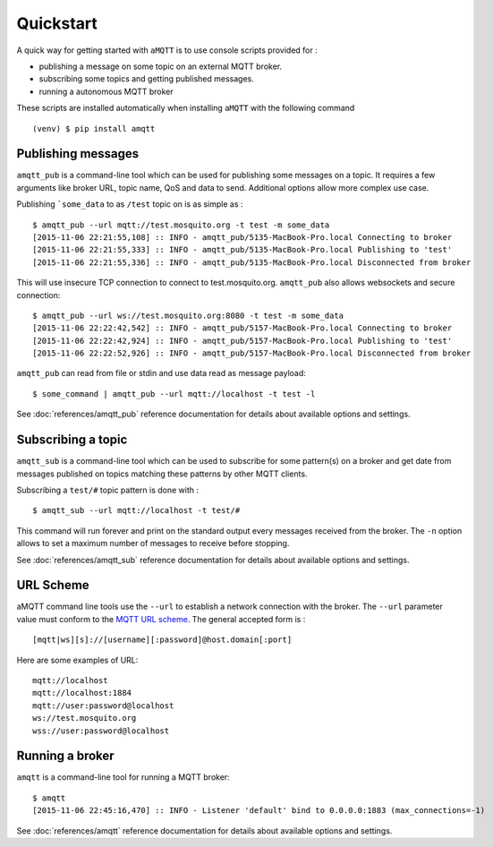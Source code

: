 Quickstart
==========

A quick way for getting started with ``aMQTT`` is to use console scripts provided for :

* publishing a message on some topic on an external MQTT broker.
* subscribing some topics and getting published messages.
* running a autonomous MQTT broker

These scripts are installed automatically when installing ``aMQTT`` with the following command ::

  (venv) $ pip install amqtt

Publishing messages
-------------------

``amqtt_pub`` is a command-line tool which can be used for publishing some messages on a topic. It requires a few arguments like broker URL, topic name, QoS and data to send. Additional options allow more complex use case.

Publishing ```some_data`` to as ``/test`` topic on is as simple as :
::

    $ amqtt_pub --url mqtt://test.mosquito.org -t test -m some_data
    [2015-11-06 22:21:55,108] :: INFO - amqtt_pub/5135-MacBook-Pro.local Connecting to broker
    [2015-11-06 22:21:55,333] :: INFO - amqtt_pub/5135-MacBook-Pro.local Publishing to 'test'
    [2015-11-06 22:21:55,336] :: INFO - amqtt_pub/5135-MacBook-Pro.local Disconnected from broker

This will use insecure TCP connection to connect to test.mosquito.org. ``amqtt_pub`` also allows websockets and secure connection:
::

    $ amqtt_pub --url ws://test.mosquito.org:8080 -t test -m some_data
    [2015-11-06 22:22:42,542] :: INFO - amqtt_pub/5157-MacBook-Pro.local Connecting to broker
    [2015-11-06 22:22:42,924] :: INFO - amqtt_pub/5157-MacBook-Pro.local Publishing to 'test'
    [2015-11-06 22:22:52,926] :: INFO - amqtt_pub/5157-MacBook-Pro.local Disconnected from broker

``amqtt_pub`` can read from file or stdin and use data read as message payload:
::

    $ some_command | amqtt_pub --url mqtt://localhost -t test -l

See :doc:`references/amqtt_pub` reference documentation for details about available options and settings.

Subscribing a topic
-------------------

``amqtt_sub`` is a command-line tool which can be used to subscribe for some pattern(s) on a broker and get date from messages published on topics matching these patterns by other MQTT clients.

Subscribing a ``test/#`` topic pattern is done with :
::

  $ amqtt_sub --url mqtt://localhost -t test/#

This command will run forever and print on the standard output every messages received from the broker. The ``-n`` option allows to set a maximum number of messages to receive before stopping.

See :doc:`references/amqtt_sub` reference documentation for details about available options and settings.


URL Scheme
----------

aMQTT command line tools use the ``--url`` to establish a network connection with the broker. The ``--url`` parameter value must conform to the `MQTT URL scheme`_. The general accepted form is :
::

    [mqtt|ws][s]://[username][:password]@host.domain[:port]

Here are some examples of URL:
::

    mqtt://localhost
    mqtt://localhost:1884
    mqtt://user:password@localhost
    ws://test.mosquito.org
    wss://user:password@localhost

.. _MQTT URL scheme: https://github.com/mqtt/mqtt.github.io/wiki/URI-Scheme


Running a broker
----------------

``amqtt`` is a command-line tool for running a MQTT broker:
::

    $ amqtt
    [2015-11-06 22:45:16,470] :: INFO - Listener 'default' bind to 0.0.0.0:1883 (max_connections=-1)

See :doc:`references/amqtt` reference documentation for details about available options and settings.
